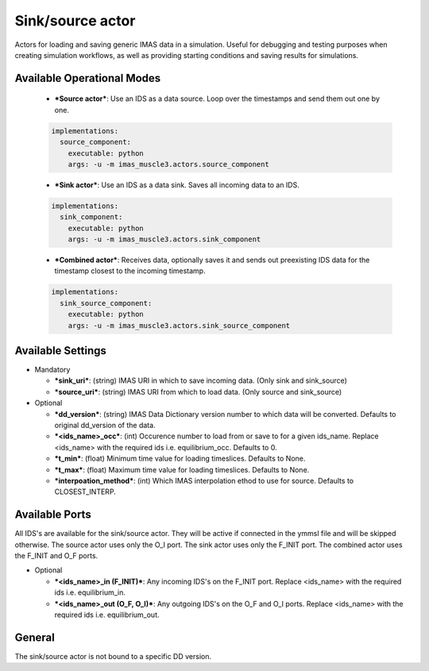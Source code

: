 .. _`actor_sink_source`:

Sink/source actor
=================

Actors for loading and saving generic IMAS data in a simulation. Useful for debugging and testing purposes
when creating simulation workflows, as well as providing starting conditions and saving results for simulations.

Available Operational Modes
---------------------------

  - ***Source actor***: Use an IDS as a data source. Loop over the timestamps and send them out one by one.

  .. code-block:: bash

    implementations:
      source_component:
        executable: python
        args: -u -m imas_muscle3.actors.source_component

  - ***Sink actor***: Use an IDS as a data sink. Saves all incoming data to an IDS.

  .. code-block:: bash

    implementations:
      sink_component:
        executable: python
        args: -u -m imas_muscle3.actors.sink_component

  - ***Combined actor***: Receives data, optionally saves it and sends out preexisting IDS data for the timestamp closest to the incoming timestamp.

  .. code-block:: bash

    implementations:
      sink_source_component:
        executable: python
        args: -u -m imas_muscle3.actors.sink_source_component

Available Settings
------------------

* Mandatory

  - ***sink_uri***: (string) IMAS URI in which to save incoming data. (Only sink and sink_source)
  - ***source_uri***: (string) IMAS URI from which to load data. (Only source and sink_source)

* Optional

  - ***dd_version***: (string) IMAS Data Dictionary version number to which data will be converted. Defaults to original dd_version of the data.
  - ***<ids_name>_occ***: (int) Occurence number to load from or save to for a given ids_name. Replace <ids_name> with the required ids i.e. equilibrium_occ. Defaults to 0.
  - ***t_min***: (float) Minimum time value for loading timeslices. Defaults to None.
  - ***t_max***: (float) Maximum time value for loading timeslices. Defaults to None.
  - ***interpoation_method***: (int) Which IMAS interpolation ethod to use for source. Defaults to CLOSEST_INTERP.

Available Ports
---------------

All IDS's are available for the sink/source actor. They will be active if connected in the ymmsl file and will be skipped otherwise.
The source actor uses only the O_I port. The sink actor uses only the F_INIT port. The combined actor uses the F_INIT and O_F ports.

* Optional

  - ***<ids_name>_in (F_INIT)***: Any incoming IDS's on the F_INIT port. Replace <ids_name> with the required ids i.e. equilibrium_in.
  - ***<ids_name>_out (O_F, O_I)***: Any outgoing IDS's on the O_F and O_I ports. Replace <ids_name> with the required ids i.e. equilibrium_out.

General
-------
The sink/source actor is not bound to a specific DD version.
